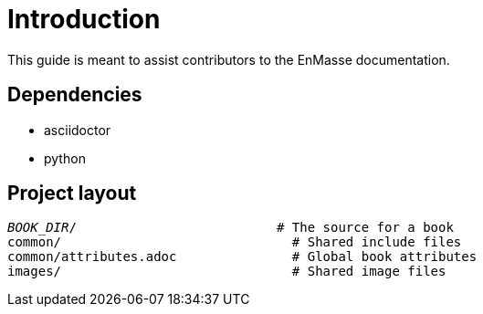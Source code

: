 = Introduction

This guide is meant to assist contributors to the EnMasse documentation.

== Dependencies

* asciidoctor
* python

== Project layout

[source,options="nowrap",subs="+quotes"]
----
_BOOK_DIR_/                          # The source for a book
common/                              # Shared include files
common/attributes.adoc               # Global book attributes
images/                              # Shared image files
----
